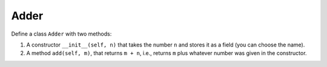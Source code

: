 Adder
=====

Define a class ``Adder`` with two methods: 

1. A constructor ``__init__(self, n)`` that takes the number ``n`` and stores it as a field (you can choose the name).
2. A method ``add(self, m)``, that returns ``m + n``, i.e., returns ``m`` plus whatever number was given in the constructor.

.. challenge:: 
    :tester: /_static/cs515_challenges/Week5/Challenge2/test_task.py

    # define Adder
